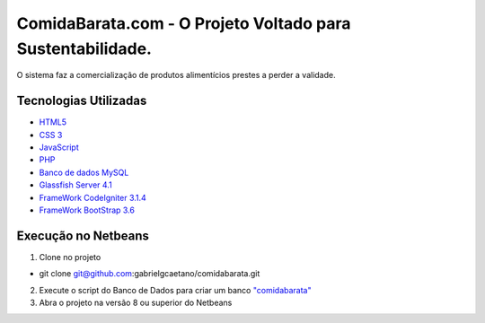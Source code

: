 ###################
ComidaBarata.com - O Projeto Voltado para Sustentabilidade.
###################

O sistema faz a comercialização de produtos alimentícios prestes a perder a validade.

*********
Tecnologias Utilizadas
*********

- `HTML5 <https://dev.w3.org/html5/html-author/>`_
- `CSS 3 <http://devdocs.io/css/>`_
- `JavaScript <https://developer.mozilla.org/pt-BR/docs/Web/JavaScript>`_
- `PHP <http://php.net/docs.php>`_
- `Banco de dados MySQL <https://dev.mysql.com/doc/refman/5.7/en/>`_
- `Glassfish Server 4.1 <https://docs.oracle.com/cd/E26576_01/>`_
- `FrameWork CodeIgniter 3.1.4 <https://codeigniter.com/docs>`_
- `FrameWork BootStrap 3.6 <https://bootstrapdocs.com/v3.3.6/docs/>`_

*******
Execução no Netbeans
*******

1. Clone no projeto

- git clone git@github.com:gabrielgcaetano/comidabarata.git

2. Execute o script do Banco de Dados para criar um banco `"comidabarata" <https://github.com/gabrielgcaetano/comidabarata/blob/master/banco/comidabarata.sql>`_

3. Abra o projeto na versão 8 ou superior do Netbeans